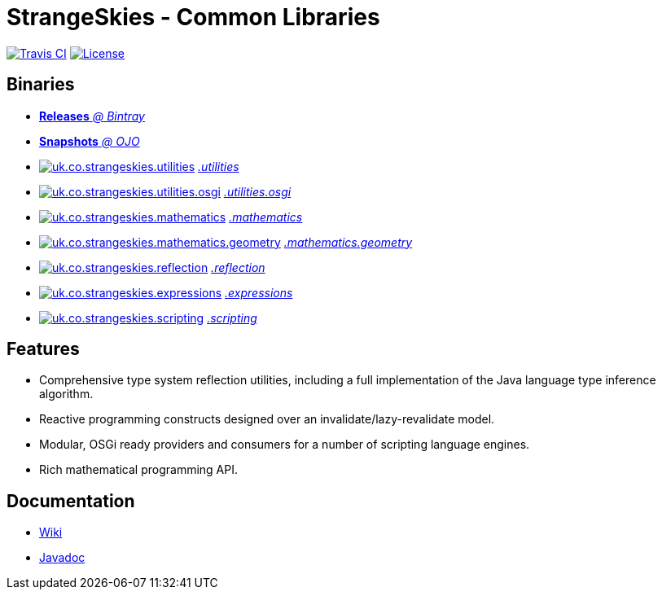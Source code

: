 = StrangeSkies - Common Libraries

image:http://img.shields.io/travis/StrangeSkies/uk.co.strangeskies.svg[Travis CI, link="https://travis-ci.org/StrangeSkies/uk.co.strangeskies"]
image:https://img.shields.io/github/license/StrangeSkies/uk.co.strangeskies.svg[License, link="https://tldrlegal.com/license/gnu-general-public-license-v3-%28gpl-3%29"]

== Binaries

* https://bintray.com/strangeskies/uk.co.strangeskies[*Releases* _@ Bintray_]

* https://oss.jfrog.org/webapp/#/artifacts/browse/tree/General/oss-snapshot-local/uk/co/strangeskies[*Snapshots* _@ OJO_]

* image:https://img.shields.io/bintray/v/strangeskies/uk.co.strangeskies/uk.co.strangeskies.utilities.svg[uk.co.strangeskies.utilities, link="https://bintray.com/strangeskies/uk.co.strangeskies/uk.co.strangeskies.utilities"] https://bintray.com/strangeskies/uk.co.strangeskies/uk.co.strangeskies.utilities[_.utilities_]

* image:https://img.shields.io/bintray/v/strangeskies/uk.co.strangeskies/uk.co.strangeskies.utilities.osgi.svg[uk.co.strangeskies.utilities.osgi, link="https://bintray.com/strangeskies/uk.co.strangeskies/uk.co.strangeskies.utilities.osgi"] https://bintray.com/strangeskies/uk.co.strangeskies/uk.co.strangeskies.utilities.osgi[_.utilities.osgi_]

* image:https://img.shields.io/bintray/v/strangeskies/uk.co.strangeskies/uk.co.strangeskies.mathematics.svg[uk.co.strangeskies.mathematics, link="https://bintray.com/strangeskies/uk.co.strangeskies/uk.co.strangeskies.mathematics"] https://bintray.com/strangeskies/uk.co.strangeskies/uk.co.strangeskies.mathematics[_.mathematics_]

* image:https://img.shields.io/bintray/v/strangeskies/uk.co.strangeskies/uk.co.strangeskies.mathematics.geometry.svg[uk.co.strangeskies.mathematics.geometry, link="https://bintray.com/strangeskies/uk.co.strangeskies/uk.co.strangeskies.mathematics.geometry"] https://bintray.com/strangeskies/uk.co.strangeskies/uk.co.strangeskies.mathematics.geometry[_.mathematics.geometry_]

* image:https://img.shields.io/bintray/v/strangeskies/uk.co.strangeskies/uk.co.strangeskies.reflection.svg[uk.co.strangeskies.reflection, link="https://bintray.com/strangeskies/uk.co.strangeskies/uk.co.strangeskies.reflection"] https://bintray.com/strangeskies/uk.co.strangeskies/uk.co.strangeskies.reflection[_.reflection_]

* image:https://img.shields.io/bintray/v/strangeskies/uk.co.strangeskies/uk.co.strangeskies.expressions.svg[uk.co.strangeskies.expressions, link="https://bintray.com/strangeskies/uk.co.strangeskies/uk.co.strangeskies.expressions"] https://bintray.com/strangeskies/uk.co.strangeskies/uk.co.strangeskies.expressions[_.expressions_]

* image:https://img.shields.io/bintray/v/strangeskies/uk.co.strangeskies/uk.co.strangeskies.scripting.svg[uk.co.strangeskies.scripting, link="https://bintray.com/strangeskies/uk.co.strangeskies/uk.co.strangeskies.scripting"] https://bintray.com/strangeskies/uk.co.strangeskies/uk.co.strangeskies.scripting[_.scripting_]

== Features

* Comprehensive type system reflection utilities, including a full implementation of the Java language type inference algorithm.
* Reactive programming constructs designed over an invalidate/lazy-revalidate model.
* Modular, OSGi ready providers and consumers for a number of scripting language engines.
* Rich mathematical programming API.

== Documentation

* https://github.com/StrangeSkies/uk.co.strangeskies/wiki[Wiki]
* https://strangeskies.github.io/uk.co.strangeskies/[Javadoc]
